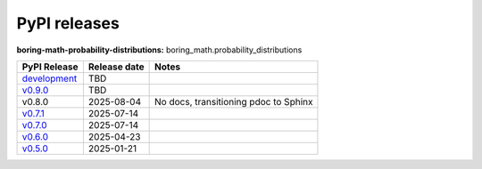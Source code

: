 PyPI releases
=============

**boring-math-probability-distributions:** boring_math.probability_distributions

+-------------------------------------------------------------------------------------------------------------+--------------+---------------------------------------+
| PyPI Release                                                                                                | Release date | Notes                                 |
+=============================================================================================================+==============+=======================================+
| `development <https://grscheller.github.io/boring-math/probability-distributions/development/build/html/>`_ | TBD          |                                       |
+-------------------------------------------------------------------------------------------------------------+--------------+---------------------------------------+
| `v0.9.0 <https://grscheller.github.io/boring-math/probability-distributions/v0.9.0/build/html/>`_           | TBD          |                                       |
+-------------------------------------------------------------------------------------------------------------+--------------+---------------------------------------+
| v0.8.0                                                                                                      | 2025-08-04   | No docs, transitioning pdoc to Sphinx |
+-------------------------------------------------------------------------------------------------------------+--------------+---------------------------------------+
| `v0.7.1 <https://grscheller.github.io/boring-math/probability_distributions/v0.7.1/build/html/>`_           | 2025-07-14   |                                       |
+-------------------------------------------------------------------------------------------------------------+--------------+---------------------------------------+
| `v0.7.0 <https://grscheller.github.io/boring-math/probability_distributions/v0.7.0/build/html/>`_           | 2025-07-14   |                                       |
+-------------------------------------------------------------------------------------------------------------+--------------+---------------------------------------+
| `v0.6.0 <https://grscheller.github.io/boring-math/probability_distributions/v0.6.0/build/html/>`_           | 2025-04-23   |                                       |
+-------------------------------------------------------------------------------------------------------------+--------------+---------------------------------------+
| `v0.5.0 <https://grscheller.github.io/boring-math/probability_distributions/v0.5.0/build/html/>`_           | 2025-01-21   |                                       |
+-------------------------------------------------------------------------------------------------------------+--------------+---------------------------------------+
